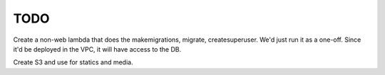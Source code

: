 ======
 TODO
======

Create a non-web lambda that does the makemigrations, migrate, createsuperuser.
We'd just run it as a one-off.
Since it'd be deployed in the VPC, it will have access to the DB.

Create S3 and use for statics and media.
